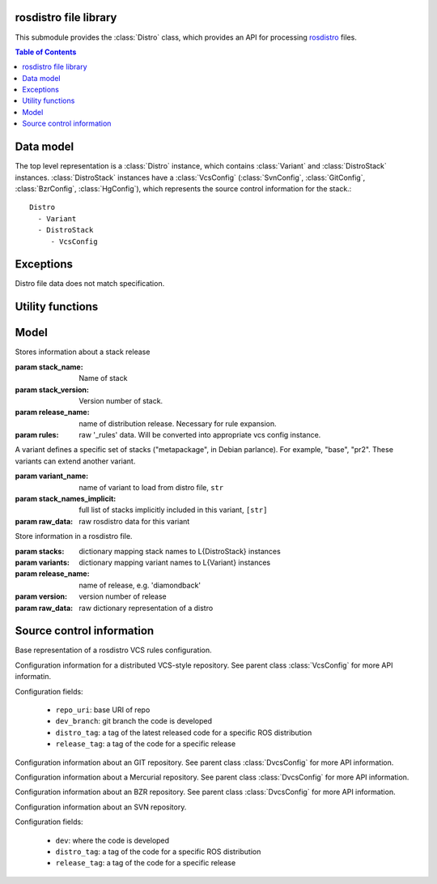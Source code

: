 rosdistro file library
======================

.. module: rospkg.distro

This submodule provides the :class:`Distro` class, which provides an
API for processing `rosdistro <http://www.ros.org/wiki/rosdistro>`_
files.

.. contents:: Table of Contents
   :depth: 2


Data model
==========

The top level representation is a :class:`Distro` instance, which contains :class:`Variant` and :class:`DistroStack` instances.  :class:`DistroStack` instances have a :class:`VcsConfig` (:class:`SvnConfig`, :class:`GitConfig`, :class:`BzrConfig`, :class:`HgConfig`), which represents the source control information for the stack.::

    Distro
      - Variant
      - DistroStack
         - VcsConfig 
    

Exceptions
==========

.. class:: InvalidDistro

    Distro file data does not match specification.


Utility functions
=================

.. method:: distro_uri(distro_name)

    Get distro URI of main ROS distribution files.
    
    :param distro_name: name of distro, e.g. 'diamondback'
    :returns: the SVN/HTTP URL of the specified distro.  This function should only be used
      with the main distros.

.. method:: load_distro(source_uri) -> Distro

    Load :class:`Distro` instance from *source_uri*.

    Example::

        from rospkg.distro import load_distro, distro_uri
        d = load_distro(distro_uri('electric'))

    :param source_uri: source URI of distro file, or path to distro
      file.  Filename has precedence in resolution.

    :raises: :exc:`InvalidDistro` if distro file is invalid
    :raises: :exc:`rospkg.ResourceNotFound` if file at *source_uri* is not found


.. method:: expand_rule(rule, stack_name, stack_ver, release_name) -> str

    Replace variables in VCS config rule value with specified values

.. method:: distro_to_rosinstall(distro, branch, [variant_name=None, [implicit=True, [released_only=True, [anonymous=True]]]])

    :param branch: branch to convert for
    :param variant_name: if not None, only include stacks in the specified variant.
    :param implicit: if variant_name is provided, include full (recursive) dependencies of variant, default True
    :param released_only: only included released stacks, default True.
    :param anonymous: create for anonymous access rules

    :raises: :exc:`KeyError` if branch is invalid or if distro is mis-configured



Model
======

.. class:: DistroStack(stack_name, stack_version, release_name, rules)

    Stores information about a stack release

    :param stack_name: Name of stack
    :param stack_version: Version number of stack.
    :param release_name: name of distribution release.  Necessary for rule expansion.
    :param rules: raw '_rules' data.  Will be converted into appropriate vcs config instance.

.. class:: Variant(variant_name, extends, stack_names, stack_names_implicit)

    A variant defines a specific set of stacks ("metapackage", in Debian
    parlance). For example, "base", "pr2". These variants can extend
    another variant.

    :param variant_name: name of variant to load from distro file, ``str``
    :param stack_names_implicit: full list of stacks implicitly included in this variant, ``[str]``
    :param raw_data: raw rosdistro data for this variant

    .. method:: get_stack_names([implicit=True]) -> [str]

       Get list of all stack names in this variant.

       :param implicit: If ``True``, includes names of stacks in
         parent variants.  Otherwise, include only stacks explicitly
         named in this variant. (default ``True``).
       
    .. attribute:: stack_names
    
       List of all stack names in this variant, including implicit stacks.   
    

.. class:: Distro(stacks, variants, release_name, version, raw_data)

    Store information in a rosdistro file.

    :param stacks: dictionary mapping stack names to L{DistroStack} instances
    :param variants: dictionary mapping variant names to L{Variant} instances
    :param release_name: name of release, e.g. 'diamondback'
    :param version: version number of release
    :param raw_data: raw dictionary representation of a distro

    .. method:: get_stacks([released=False]) -> {str: DistroStack}

        :param released: only included released stacks
        :returns: dictionary of stack names to :class:`DistroStack` instances in
          this distro.

Source control information
===========================

.. class:: VcsConfig(type_)

    Base representation of a rosdistro VCS rules configuration.

    .. method:: to_rosinstall(local_name, branch, anonymous)
    
        Convert to rosinstall entry.
        
    .. method:: load(rules, rule_eval)

        Initialize fields of this class based on the raw rosdistro
        *rules* data after applying *rule_eval* function (e.g. to
        replace variables in rules).

        :param rules: raw rosdistro rules entry, ``dict``
        :param rule_eval: function to evaluate rule values, ``fn(str) -> str``
        
    .. method:: get_branch(branch, anonymous)

        :raises: :exc:`ValueError` if branch is invalid


.. class:: DvcsConfig(type_)

    Configuration information for a distributed VCS-style repository.
    See parent class :class:`VcsConfig` for more API informatin.

    Configuration fields:
    
     * ``repo_uri``: base URI of repo
     * ``dev_branch``: git branch the code is developed
     * ``distro_tag``: a tag of the latest released code for a specific ROS distribution
     * ``release_tag``: a tag of the code for a specific release

    .. method:: load(rules, rule_eval)
        
    .. method:: get_branch(branch, anonymous)

        :raises :exc:`KeyError`: invalid branch parameter 
    
.. class:: GitConfig()

    Configuration information about an GIT repository. See parent class :class:`DvcsConfig` for more API information.

.. class:: HgConfig()

    Configuration information about a Mercurial repository. See parent class :class:`DvcsConfig` for more API information.

.. class:: BzrConfig()

    Configuration information about an BZR repository.  See parent class :class:`DvcsConfig` for more API information.

.. class:: SvnConfig()

    Configuration information about an SVN repository.

    Configuration fields:
    
     * ``dev``: where the code is developed
     * ``distro_tag``: a tag of the code for a specific ROS distribution
     * ``release_tag``: a tag of the code for a specific release
        
    .. method:: load(rules, rule_eval)
        
    .. method:: get_branch(branch, anonymous)

        :raises: :exc:`ValueError` if branch is invalid
        

.. method:: get_vcs_configs() -> {str: VcsConfig}

    :returns: Dictionary of supported :class:`VcsConfig` instances.
      Key is the VCS type name, e.g. 'svn'. 


.. method:: load_vcs_config(rules, rule_eval) -> VcsConfig

    Factory for creating :class:`VcsConfig` subclass based on
    rosdistro _rules data.

    :param rules: rosdistro rules data
    :param rules_eval: Function to apply to rule values, e.g. to
      convert variables.  ``fn(str)->str``
    :returns: :class:`VcsConfig` subclass instance with interpreted rules data.
